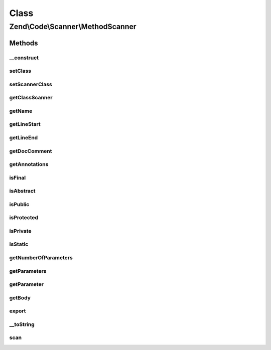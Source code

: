 .. Code/Scanner/MethodScanner.php generated using docpx on 01/30/13 03:02pm


Class
*****

Zend\\Code\\Scanner\\MethodScanner
==================================

Methods
-------

__construct
+++++++++++

.. function:: __construct()


    @param  array $methodTokens

    :param NameInformation: 



setClass
++++++++

.. function:: setClass()


    @param  string $class

    :rtype: MethodScanner 



setScannerClass
+++++++++++++++

.. function:: setScannerClass()


    @param  ClassScanner  $scannerClass

    :rtype: MethodScanner 



getClassScanner
+++++++++++++++

.. function:: getClassScanner()


    @return MethodScanner



getName
+++++++

.. function:: getName()


    @return string



getLineStart
++++++++++++

.. function:: getLineStart()


    @return int



getLineEnd
++++++++++

.. function:: getLineEnd()


    @return int



getDocComment
+++++++++++++

.. function:: getDocComment()


    @return string



getAnnotations
++++++++++++++

.. function:: getAnnotations()


    @param  AnnotationManager $annotationManager

    :rtype: AnnotationScanner 



isFinal
+++++++

.. function:: isFinal()


    @return bool



isAbstract
++++++++++

.. function:: isAbstract()


    @return bool



isPublic
++++++++

.. function:: isPublic()


    @return bool



isProtected
+++++++++++

.. function:: isProtected()


    @return bool



isPrivate
+++++++++

.. function:: isPrivate()


    @return bool



isStatic
++++++++

.. function:: isStatic()


    @return bool



getNumberOfParameters
+++++++++++++++++++++

.. function:: getNumberOfParameters()


    @return int



getParameters
+++++++++++++

.. function:: getParameters()


    @param  bool $returnScanner

    :rtype: array 



getParameter
++++++++++++

.. function:: getParameter()


    @param  int|string $parameterNameOrInfoIndex

    :rtype: ParameterScanner 

    :throws: Exception\InvalidArgumentException 



getBody
+++++++

.. function:: getBody()


    @return string



export
++++++

.. function:: export()



__toString
++++++++++

.. function:: __toString()



scan
++++

.. function:: scan()



